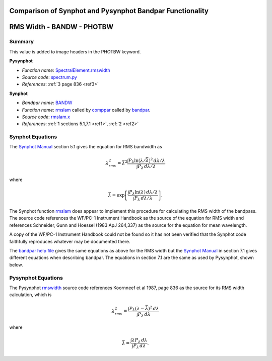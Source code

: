 Comparison of Synphot and Pysynphot Bandpar Functionality
=========================================================

.. abstract::
   :author: Matt Davis (SSB)
   :date: 15 November 2011
   
   Pysynphot attempts to replicate much of the functionality of the Synphot
   `bandpar <https://svn.stsci.edu/trac/ssb/stsci_python/browser/stsdas/trunk/stsdas/pkg/hst_calib/synphot/doc/bandpar.hlp>`_ 
   utility but sometimes uses different formulae and algorithms.
   This TSR collects the calculations used in Pysynphot, Synphot, the
   formulae described in the `Synphot Manual`_ in Section 5.1 on page 42,
   and the formulae in the Synphot help files.
   
.. _Synphot Manual: http://stsdas.stsci.edu/stsci_python_epydoc/SynphotManual.pdf
   
RMS Width - BANDW - PHOTBW
==========================

Summary
-------

This value is added to image headers in the PHOTBW keyword.

**Pysynphot**

* *Function name*: `SpectralElement.rmswidth <https://trac.assembla.com/astrolib/browser/trunk/pysynphot/lib/pysynphot/spectrum.py#L1106>`_
* *Source code*: `spectrum.py <https://trac.assembla.com/astrolib/browser/trunk/pysynphot/lib/pysynphot/spectrum.py>`_
* *References*: :ref:`3 page 836 <ref3>`

**Synphot**

* *Bandpar name*: `BANDW <https://svn.stsci.edu/trac/ssb/stsci_python/browser/stsdas/trunk/stsdas/pkg/hst_calib/synphot/doc/bandpar.hlp>`_
* *Function name*: `rmslam`_ called by `comppar`_ called by `bandpar`_.
* *Source code*: `rmslam.x <https://svn.stsci.edu/trac/ssb/stsci_python/browser/stsdas/trunk/stsdas/lib/synphot/rmslam.x>`_
* *References*: :ref:`1 sections 5.1,7.1 <ref1>`, :ref:`2 <ref2>`

.. _comppar: https://svn.stsci.edu/trac/ssb/stsci_python/browser/stsdas/trunk/stsdas/pkg/hst_calib/synphot/bandpar/comppar.x
.. _bandpar: https://svn.stsci.edu/trac/ssb/stsci_python/browser/stsdas/trunk/stsdas/pkg/hst_calib/synphot/bandpar/bandpar.x


Synphot Equations
-----------------

The `Synphot Manual`_ section 5.1 gives the equation for RMS bandwidth as

.. math::

   \lambda_{rms}^2 = \bar{\lambda}^2 \frac{\int P_{\lambda} \ln(\lambda/\bar{\lambda})^2
   \,d\lambda/\lambda}{\int P_{\lambda} \,d\lambda/\lambda}
  
where

.. math::

   \bar{\lambda} = \exp \left[ \frac{\int P_{\lambda} \ln(\lambda) \,d\lambda/\lambda}
   {\int P_{\lambda} \,d\lambda/\lambda} \right].

The Synphot function `rmslam`_ does appear to implement this procedure for
calculating the RMS width of the bandpass. The source code references the WF/PC-1
Instrument Handbook as the source of the equation for RMS width and references
Schneider, Gunn and Hoessel (1983 ApJ 264,337) as the source for the equation
for mean wavelength.

A copy of the WF/PC-1 Instrument Handbook could not be found so it has not been
verified that the Synphot code faithfully reproduces whatever may be documented
there.

The
`bandpar help file <https://svn.stsci.edu/trac/ssb/stsci_python/browser/stsdas/trunk/stsdas/pkg/hst_calib/synphot/doc/bandpar.hlp>`_
gives the same equations as above for the RMS width but the `Synphot Manual`_
in section 7.1 gives different equations when describing bandpar. The equations
in section 7.1 are the same as used by Pysynphot, shown below.

.. _rmslam: https://svn.stsci.edu/trac/ssb/stsci_python/browser/stsdas/trunk/stsdas/lib/synphot/rmslam.x

Pysynphot Equations
-------------------

The Pysynphot `rmswidth`_ source code references Koornneef et al 1987, page 836
as the source for its RMS width calculation, which is

.. math::

   \lambda_{rms}^2 = \frac{\int P_{\lambda} (\lambda - \bar{\lambda})^2 \,d\lambda}
   {\int P_{\lambda} \,d\lambda}
  
where

.. math::

   \bar{\lambda} = \frac{\int \lambda P_{\lambda} \,d\lambda}
   {\int P_{\lambda} \,d\lambda}.
   
.. _rmswidth: https://trac.assembla.com/astrolib/browser/trunk/pysynphot/lib/pysynphot/spectrum.py#L1106
